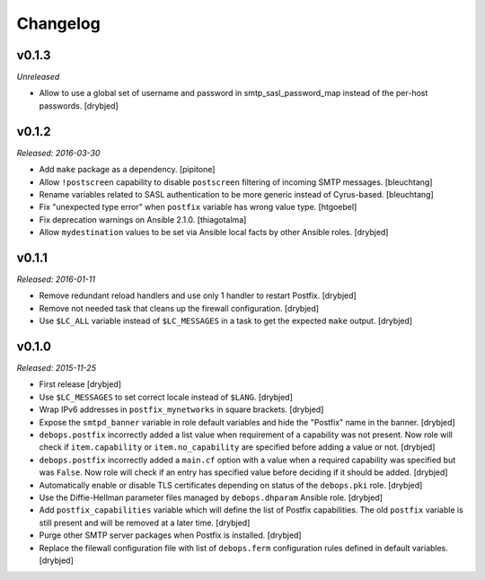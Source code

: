Changelog
=========

v0.1.3
------

*Unreleased*

- Allow to use a global set of username and password in smtp_sasl_password_map
  instead of the per-host passwords. [drybjed]

v0.1.2
------

*Released: 2016-03-30*

- Add ``make`` package as a dependency. [pipitone]

- Allow ``!postscreen`` capability to disable ``postscreen`` filtering of
  incoming SMTP messages. [bleuchtang]

- Rename variables related to SASL authentication to be more generic instead of
  Cyrus-based. [bleuchtang]

- Fix "unexpected type error" when ``postfix`` variable has wrong value type.
  [htgoebel]

- Fix deprecation warnings on Ansible 2.1.0. [thiagotalma]

- Allow ``mydestination`` values to be set via Ansible local facts by other
  Ansible roles. [drybjed]

v0.1.1
------

*Released: 2016-01-11*

- Remove redundant reload handlers and use only 1 handler to restart Postfix.
  [drybjed]

- Remove not needed task that cleans up the firewall configuration. [drybjed]

- Use ``$LC_ALL`` variable instead of ``$LC_MESSAGES`` in a task to get the
  expected ``make`` output. [drybjed]

v0.1.0
------

*Released: 2015-11-25*

- First release [drybjed]

- Use ``$LC_MESSAGES`` to set correct locale instead of ``$LANG``. [drybjed]

- Wrap IPv6 addresses in ``postfix_mynetworks`` in square brackets. [drybjed]

- Expose the ``smtpd_banner`` variable in role default variables and hide the
  "Postfix" name in the banner. [drybjed]

- ``debops.postfix`` incorrectly added a list value when requirement of
  a capability was not present. Now role will check if ``item.capability`` or
  ``item.no_capability`` are specified before adding a value or not. [drybjed]

- ``debops.postfix`` incorrectly added a ``main.cf`` option with a value when
  a required capability was specified but was ``False``. Now role will check if
  an entry has specified value before deciding if it should be added. [drybjed]

- Automatically enable or disable TLS certificates depending on status of the
  ``debops.pki`` role. [drybjed]

- Use the Diffie-Hellman parameter files managed by ``debops.dhparam`` Ansible
  role. [drybjed]

- Add ``postfix_capabilities`` variable which will define the list of Postfix
  capabilities. The old ``postfix`` variable is still present and will be
  removed at a later time. [drybjed]

- Purge other SMTP server packages when Postfix is installed. [drybjed]

- Replace the filewall configuration file with list of ``debops.ferm``
  configuration rules defined in default variables. [drybjed]

